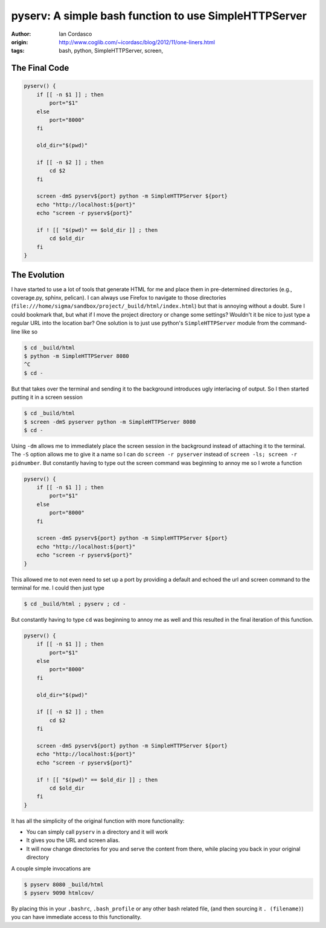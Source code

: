 pyserv: A simple bash function to use SimpleHTTPServer
======================================================

:author: Ian Cordasco
:origin: http://www.coglib.com/~icordasc/blog/2012/11/one-liners.html
:tags: bash, python, SimpleHTTPServer, screen,

The Final Code
--------------

.. code-block:: bash

    pyserv() {
        if [[ -n $1 ]] ; then
            port="$1"
        else
            port="8000"
        fi
        
        old_dir="$(pwd)"

        if [[ -n $2 ]] ; then
            cd $2
        fi

        screen -dmS pyserv${port} python -m SimpleHTTPServer ${port}
        echo "http://localhost:${port}"
        echo "screen -r pyserv${port}"

        if ! [[ "$(pwd)" == $old_dir ]] ; then
            cd $old_dir
        fi
    }


The Evolution
-------------

I have started to use a lot of tools that generate HTML for me and place them 
in pre-determined directories (e.g., coverage.py, sphinx, pelican). I can 
always use Firefox to navigate to those directories 
(``file:///home/sigma/sandbox/project/_build/html/index.html``) but that is 
annoying without a doubt. Sure I could bookmark that, but what if I move the 
project directory or change some settings? Wouldn't it be nice to just type a 
regular URL into the location bar? One solution is to just use python's 
``SimpleHTTPServer`` module from the command-line like so

.. code-block:: bash

    $ cd _build/html
    $ python -m SimpleHTTPServer 8080
    ^C
    $ cd -

But that takes over the terminal and sending it to the background introduces 
ugly interlacing of output. So I then started putting it in a screen session

.. code-block:: bash

    $ cd _build/html
    $ screen -dmS pyserver python -m SimpleHTTPServer 8080
    $ cd -

Using ``-dm`` allows me to immediately place the screen session in the 
background instead of attaching it to the terminal. The ``-S`` option allows 
me to give it a name so I can do ``screen -r pyserver`` instead of ``screen 
-ls; screen -r pidnumber``. But constantly having to type out the screen 
command was beginning to annoy me so I wrote a function 

.. code-block:: bash

    pyserv() {
        if [[ -n $1 ]] ; then
            port="$1"
        else
            port="8000"
        fi

        screen -dmS pyserv${port} python -m SimpleHTTPServer ${port}
        echo "http://localhost:${port}"
        echo "screen -r pyserv${port}"
    }

This allowed me to not even need to set up a port by providing a default and 
echoed the url and screen command to the terminal for me. I could then just 
type

.. code-block:: bash

    $ cd _build/html ; pyserv ; cd -

But constantly having to type ``cd`` was beginning to annoy me as well and 
this resulted in the final iteration of this function.

.. code-block:: bash

    pyserv() {
        if [[ -n $1 ]] ; then
            port="$1"
        else
            port="8000"
        fi
        
        old_dir="$(pwd)"

        if [[ -n $2 ]] ; then
            cd $2
        fi

        screen -dmS pyserv${port} python -m SimpleHTTPServer ${port}
        echo "http://localhost:${port}"
        echo "screen -r pyserv${port}"

        if ! [[ "$(pwd)" == $old_dir ]] ; then
            cd $old_dir
        fi
    }

It has all the simplicity of the original function with more functionality:

- You can simply call ``pyserv`` in a directory and it will work

- It gives you the URL and screen alias.

- It will now change directories for you and serve the content from there, 
  while placing you back in your original directory

A couple simple invocations are

.. code-block:: bash

    $ pyserv 8080 _build/html
    $ pyserv 9090 htmlcov/

By placing this in your ``.bashrc``, ``.bash_profile`` or any other bash 
related file, (and then sourcing it ``. (filename)``) you can have immediate 
access to this functionality.

